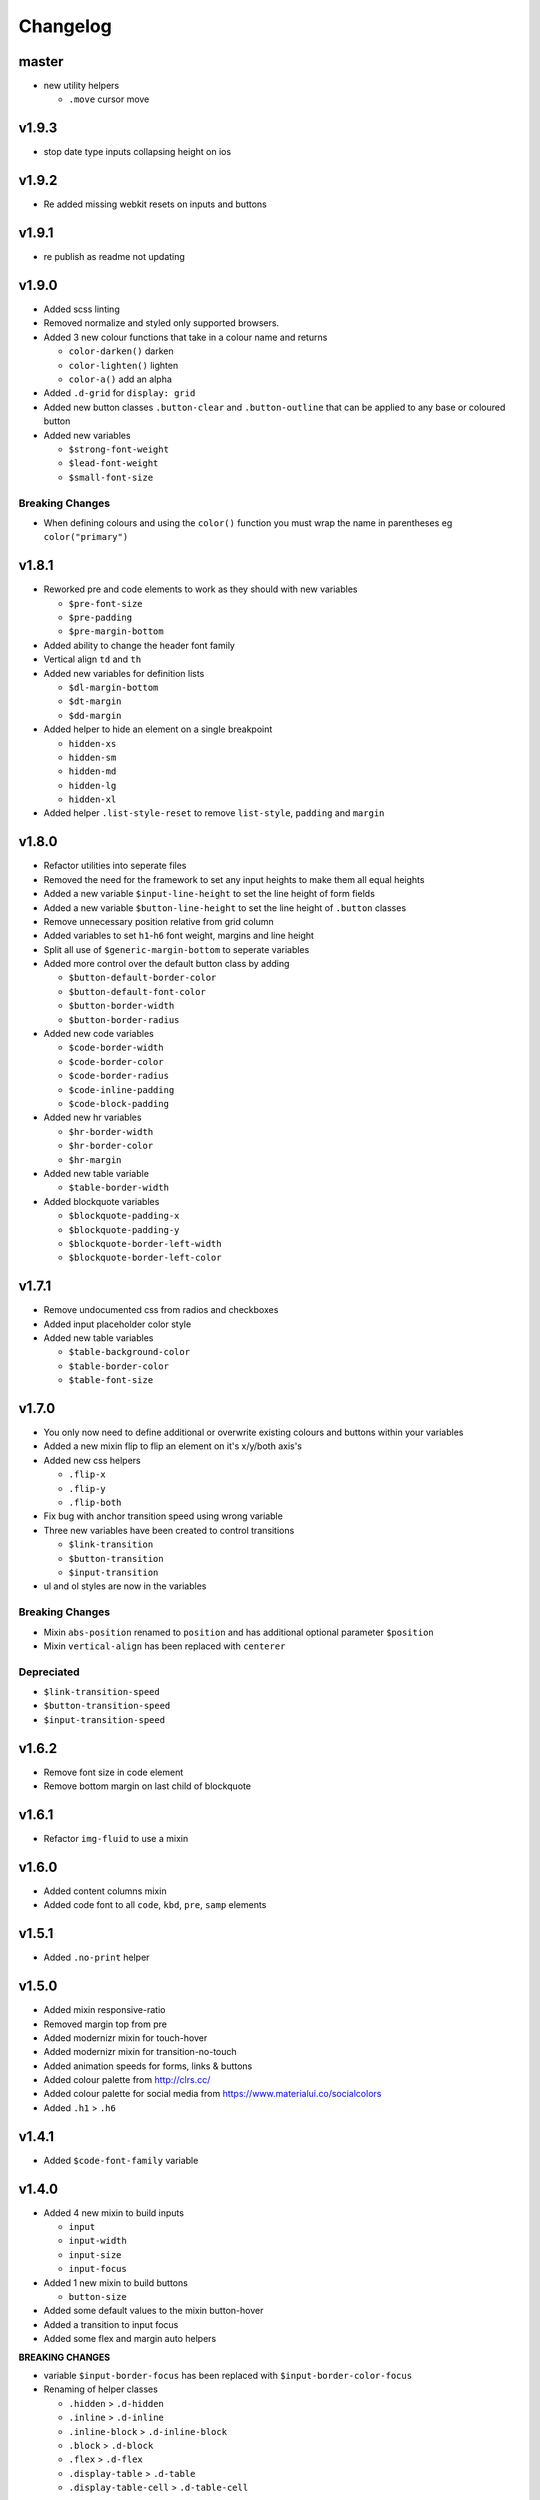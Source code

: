 *********
Changelog
*********

master
======

* new utility helpers

  - ``.move`` cursor move

v1.9.3
======

* stop date type inputs collapsing height on ios

v1.9.2
======

* Re added missing webkit resets on inputs and buttons

v1.9.1
======

* re publish as readme not updating

v1.9.0
======

* Added scss linting
* Removed normalize and styled only supported browsers.
* Added 3 new colour functions that take in a colour name and returns

  - ``color-darken()`` darken
  - ``color-lighten()`` lighten
  - ``color-a()`` add an alpha

* Added ``.d-grid`` for ``display: grid``
* Added new button classes ``.button-clear`` and ``.button-outline`` that can be applied to any base or coloured button
* Added new variables

  - ``$strong-font-weight``
  - ``$lead-font-weight``
  - ``$small-font-size``

Breaking Changes
----------------

* When defining colours and using the ``color()`` function you must wrap the name in parentheses eg ``color("primary")``

v1.8.1
======

* Reworked pre and code elements to work as they should with new variables

  - ``$pre-font-size``
  - ``$pre-padding``
  - ``$pre-margin-bottom``

* Added ability to change the header font family
* Vertical align ``td`` and ``th``
* Added new variables for definition lists

  - ``$dl-margin-bottom``
  - ``$dt-margin``
  - ``$dd-margin``

* Added helper to hide an element on a single breakpoint

  - ``hidden-xs``
  - ``hidden-sm``
  - ``hidden-md``
  - ``hidden-lg``
  - ``hidden-xl``

* Added helper ``.list-style-reset`` to remove ``list-style``, ``padding`` and ``margin``

v1.8.0
======

* Refactor utilities into seperate files
* Removed the need for the framework to set any input heights to make them all equal heights
* Added a new variable ``$input-line-height`` to set the line height of form fields
* Added a new variable ``$button-line-height`` to set the line height of ``.button`` classes
* Remove unnecessary position relative from grid column
* Added variables to set ``h1``-``h6`` font weight, margins and line height
* Split all use of ``$generic-margin-bottom`` to seperate variables
* Added more control over the default button class by adding

  - ``$button-default-border-color``
  - ``$button-default-font-color``
  - ``$button-border-width``
  - ``$button-border-radius``

* Added new code variables

  - ``$code-border-width``
  - ``$code-border-color``
  - ``$code-border-radius``
  - ``$code-inline-padding``
  - ``$code-block-padding``

* Added new hr variables

  - ``$hr-border-width``
  - ``$hr-border-color``
  - ``$hr-margin``

* Added new table variable
  
  - ``$table-border-width``

* Added blockquote variables
  
  - ``$blockquote-padding-x``
  - ``$blockquote-padding-y``
  - ``$blockquote-border-left-width``
  - ``$blockquote-border-left-color``

v1.7.1
======

* Remove undocumented css from radios and checkboxes
* Added input placeholder color style
* Added new table variables
  
  - ``$table-background-color``
  - ``$table-border-color``
  - ``$table-font-size``

v1.7.0
======

* You only now need to define additional or overwrite existing colours and buttons within your variables
* Added a new mixin flip to flip an element on it's x/y/both axis's
* Added new css helpers
  
  - ``.flip-x``
  - ``.flip-y``
  - ``.flip-both``

* Fix bug with anchor transition speed using wrong variable
* Three new variables have been created to control transitions

  - ``$link-transition``
  - ``$button-transition``
  - ``$input-transition``

* ul and ol styles are now in the variables

Breaking Changes
----------------

* Mixin ``abs-position`` renamed to ``position`` and has additional optional parameter ``$position``
* Mixin ``vertical-align`` has been replaced with ``centerer``

Depreciated
----------- 

* ``$link-transition-speed``
* ``$button-transition-speed``
* ``$input-transition-speed``

v1.6.2
======

* Remove font size in code element
* Remove bottom margin on last child of blockquote

v1.6.1
======

* Refactor ``img-fluid`` to use a mixin

v1.6.0
======

* Added content columns mixin
* Added code font to all ``code``, ``kbd``, ``pre``, ``samp`` elements

v1.5.1
======

* Added ``.no-print`` helper

v1.5.0
======

* Added mixin responsive-ratio
* Removed margin top from pre
* Added modernizr mixin for touch-hover
* Added modernizr mixin for transition-no-touch
* Added animation speeds for forms, links & buttons
* Added colour palette from http://clrs.cc/
* Added colour palette for social media from https://www.materialui.co/socialcolors
* Added ``.h1`` > ``.h6``

v1.4.1
======

* Added ``$code-font-family`` variable

v1.4.0
======

* Added 4 new mixin to build inputs

  - ``input``
  - ``input-width``
  - ``input-size``
  - ``input-focus``

* Added 1 new mixin to build buttons

  - ``button-size``

* Added some default values to the mixin button-hover
* Added a transition to input focus
* Added some flex and margin auto helpers

**BREAKING CHANGES**

* variable ``$input-border-focus`` has been replaced with ``$input-border-color-focus``
* Renaming of helper classes
  
  - ``.hidden`` > ``.d-hidden``
  - ``.inline`` > ``.d-inline``
  - ``.inline-block`` > ``.d-inline-block``
  - ``.block`` > ``.d-block``
  - ``.flex`` > ``.d-flex``
  - ``.display-table`` > ``.d-table``
  - ``.display-table-cell`` > ``.d-table-cell``

The originals have been moved into a ``utilities/_helpers-depreciated.scss`` which you can include in your own project
to avoid renaming any. ``@include "karma-css/scss/utilities/helpers-depreciated";``

v1.3.6
======

* Added new mixin to vertical align elements using translate -50%

v1.3.5
======

* Removed font size in nested ul's due to ever decreasing in deeply nested 

v1.3.4
======

* Added variable ``$input-use-full-width`` to set either the ``max-width:100%`` or ``width:100%``
* Added new mixin ``input-width`` to get the above value

v1.3.3
======

* Added 3 new mixin to build buttons

  - ``button``
  - ``button-color-variation``
  - ``button-hover``

* Created sample blog and thumbnail listing page

v1.3.2
======

* Removed duplicate blockquote margin bottom from core
* Added variable ``$generic-margin-bottom`` for ``pre``, ``dl``, ``figure``, ``table``, ``p``, ``ul``, ``ol``, ``form``, ``blockquote``
* Added variable ``$header-margin-bottom`` for ``h1``-``h6``
* Added variable ``$button-default-bg-color`` for the base button

v1.3.1
======

* Added default button examples to test.html
* Added basic grid examples to test.html
* Fixed 0px lint warning
* Removed vertical align from button due to odd inline issue
* Added variable ``$input-font-color`` to set all ``inputs``, ``selects``, ``textareas``
* Added variable ``$input-margin-bottom`` to set all ``inputs``, ``selects``, ``textareas``, ``fieldsets``

v1.3.0
======

* Added new variable ``$input-background-focus`` for when an ``input``, ``select`` or ``textarea`` has focus
* Removed ``push-*`` and ``pull-*`` grid classes in favour of ``order-*``
* Simplified gutter widths to single variable ``$grid-gutter-width``

v1.2.3
======

* Added new variables that allow all form fields to be styled
* Reduced margins on ``hr``, ``ul`` and ``ol``
* Removed awkward defaults on inputs and textareas for ios
